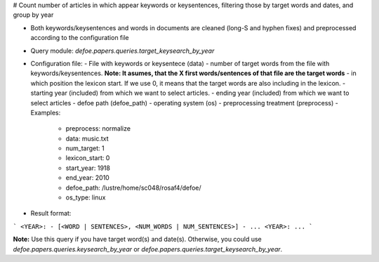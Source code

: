 # Count number of articles in which appear keywords or keysentences, filtering those by target words and dates, and group by year

* Both keywords/keysentences and words in documents are cleaned (long-S and hyphen fixes) and preprocessed according to the configuration file
* Query module: `defoe.papers.queries.target_keysearch_by_year`
* Configuration file:
  - File with keywords or keysentece (data)
  - number of target words from the file with keywords/keysentences. **Note: It asumes, that the X first words/sentences of that file are the target words**
  - in which position the lexicon start. If we use 0, it means that the target words are also including in the lexicon.
  - starting year (included) from which we want to select articles.
  - ending year (included) from which we want to select articles
  - defoe path (defoe_path)
  - operating system (os) 
  - preprocessing treatment (preprocess)
  - Examples:
     - preprocess: normalize
     - data: music.txt
     - num_target: 1
     - lexicon_start: 0
     - start_year: 1918
     - end_year: 2010
     - defoe_path: /lustre/home/sc048/rosaf4/defoe/
     - os_type: linux
* Result format:

```
<YEAR>:
- [<WORD | SENTENCES>, <NUM_WORDS | NUM_SENTENCES>]
- ...
<YEAR>:
...
```

**Note:** Use this query if you have target word(s) and date(s). Otherwise, you could use `defoe.papers.queries.keysearch_by_year` or `defoe.papers.queries.target_keysearch_by_year`.  

